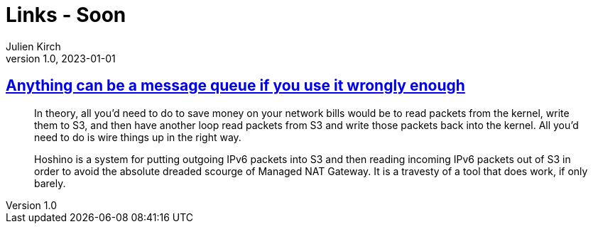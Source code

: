 = Links - Soon
Julien Kirch
v1.0, 2023-01-01
:article_lang: en
:figure-caption!:
:article_description: 

== link:https://xeiaso.net/blog/anything-message-queue[Anything can be a message queue if you use it wrongly enough]

[quote]
____
In theory, all you'd need to do to save money on your network bills would be to read packets from the kernel, write them to S3, and then have another loop read packets from S3 and write those packets back into the kernel. All you'd need to do is wire things up in the right way.
____

[quote]
____
Hoshino is a system for putting outgoing IPv6 packets into S3 and then reading incoming IPv6 packets out of S3 in order to avoid the absolute dreaded scourge of Managed NAT Gateway. It is a travesty of a tool that does work, if only barely.
____
